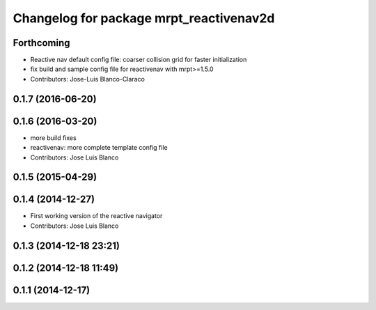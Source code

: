 ^^^^^^^^^^^^^^^^^^^^^^^^^^^^^^^^^^^^^^^^
Changelog for package mrpt_reactivenav2d
^^^^^^^^^^^^^^^^^^^^^^^^^^^^^^^^^^^^^^^^

Forthcoming
-----------
* Reactive nav default config file: coarser collision grid for faster initialization
* fix build and sample config file for reactivenav with mrpt>=1.5.0
* Contributors: Jose-Luis Blanco-Claraco

0.1.7 (2016-06-20)
------------------

0.1.6 (2016-03-20)
------------------
* more build fixes
* reactivenav: more complete template config file
* Contributors: Jose Luis Blanco

0.1.5 (2015-04-29)
------------------

0.1.4 (2014-12-27)
------------------
* First working version of the reactive navigator
* Contributors: Jose Luis Blanco

0.1.3 (2014-12-18 23:21)
------------------------

0.1.2 (2014-12-18 11:49)
------------------------

0.1.1 (2014-12-17)
------------------
